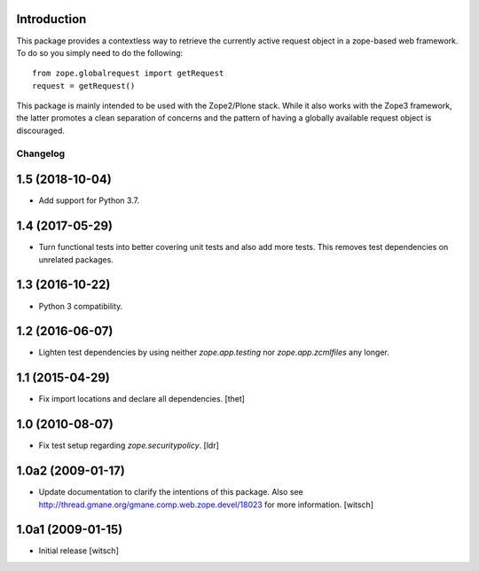 

Introduction
------------

This package provides a contextless way to retrieve the currently active request object in a zope-based web framework.
To do so you simply need to do the following::

    from zope.globalrequest import getRequest
    request = getRequest()

This package is mainly intended to be used with the Zope2/Plone stack.
While it also works with the Zope3 framework,
the latter promotes a clean separation of concerns and the pattern of having a globally available request object is discouraged.

Changelog
=========

1.5 (2018-10-04)
----------------

- Add support for Python 3.7.


1.4 (2017-05-29)
----------------

- Turn functional tests into better covering unit tests and also add more tests.
  This removes test dependencies on unrelated packages.


1.3 (2016-10-22)
----------------

- Python 3 compatibility.


1.2 (2016-06-07)
----------------

- Lighten test dependencies by using neither `zope.app.testing` nor
  `zope.app.zcmlfiles` any longer.


1.1 (2015-04-29)
----------------

- Fix import locations and declare all dependencies.
  [thet]


1.0 (2010-08-07)
----------------

- Fix test setup regarding `zope.securitypolicy`.
  [ldr]


1.0a2 (2009-01-17)
------------------

- Update documentation to clarify the intentions of this package.  Also see
  http://thread.gmane.org/gmane.comp.web.zope.devel/18023 for more information.
  [witsch]


1.0a1 (2009-01-15)
------------------

- Initial release
  [witsch]


